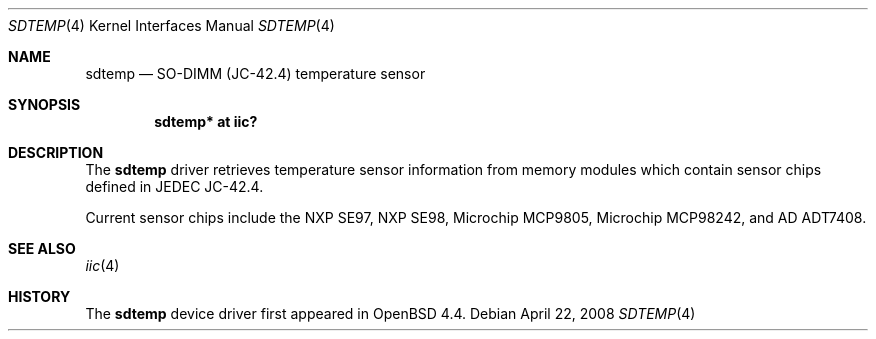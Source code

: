 .\"	$OpenBSD: sdtemp.4,v 1.5 2008/04/22 03:28:13 cnst Exp $
.\"
.\" Copyright (c) 2008 Theo de Raadt <deraadt@openbsd.org>
.\"
.\" Permission to use, copy, modify, and distribute this software for any
.\" purpose with or without fee is hereby granted, provided that the above
.\" copyright notice and this permission notice appear in all copies.
.\"
.\" THE SOFTWARE IS PROVIDED "AS IS" AND THE AUTHOR DISCLAIMS ALL WARRANTIES
.\" WITH REGARD TO THIS SOFTWARE INCLUDING ALL IMPLIED WARRANTIES OF
.\" MERCHANTABILITY AND FITNESS. IN NO EVENT SHALL THE AUTHOR BE LIABLE FOR
.\" ANY SPECIAL, DIRECT, INDIRECT, OR CONSEQUENTIAL DAMAGES OR ANY DAMAGES
.\" WHATSOEVER RESULTING FROM LOSS OF USE, DATA OR PROFITS, WHETHER IN AN
.\" ACTION OF CONTRACT, NEGLIGENCE OR OTHER TORTIOUS ACTION, ARISING OUT OF
.\" OR IN CONNECTION WITH THE USE OR PERFORMANCE OF THIS SOFTWARE.
.\"
.Dd $Mdocdate: April 22 2008 $
.Dt SDTEMP 4
.Os
.Sh NAME
.Nm sdtemp
.Nd SO-DIMM (JC-42.4) temperature sensor
.Sh SYNOPSIS
.Cd "sdtemp* at iic?"
.Sh DESCRIPTION
The
.Nm
driver retrieves temperature sensor information from memory
modules which contain sensor chips defined in JEDEC JC-42.4.
.Pp
Current sensor chips include the NXP SE97, NXP SE98,
Microchip MCP9805, Microchip MCP98242,
and AD ADT7408.
.Sh SEE ALSO
.Xr iic 4
.Sh HISTORY
The
.Nm
device driver first appeared in
.Ox 4.4 .
